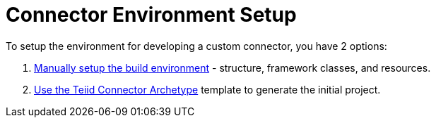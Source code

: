 
= Connector Environment Setup

To setup the environment for developing a custom connector, you have 2 options:

1. link:Build_Environment.adoc[Manually setup the build environment] - structure, framework classes, and resources. 
2. link:Archetype_Template_Connector_Project.adoc[Use the Teiid Connector Archetype] template to generate the initial project.
  

